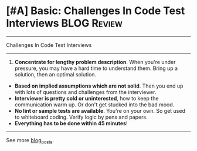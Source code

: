 * [#A] Basic: Challenges In Code Test Interviews                :BLOG:Review:
:PROPERTIES:
:type: #blog
:END:
---------------------------------------------------------------------
Challenges In Code Test Interviews
---------------------------------------------------------------------
1. *Concentrate for lengthy problem description*. When you're under pressure, you may have a hard time to understand them. Bring up a solution, then an optimal solution.
- *Based on implied assumptions which are not solid*. Then you end up with lots of questions and challenges from the interviewer.
- *Interviewer is pretty cold or uninterested*, how to keep the communication warm up. Or don't get stucked into the bad mood.
- *No lint or sample tests are available*. You're on your own. So get used to whiteboard coding. Verify logic by pens and papers.
- *Everything has to be done within 45 minutes*!
---------------------------------------------------------------------
See more [[https://code.dennyzhang.com/?s=blog+posts][blog_posts]].

#+BEGIN_HTML
<div style="overflow: hidden;">
<div style="float: left; padding: 5px"> <a href="https://www.linkedin.com/in/dennyzhang001"><img src="https://www.dennyzhang.com/wp-content/uploads/sns/linkedin.png" alt="linkedin" /></a></div>
<div style="float: left; padding: 5px"><a href="https://github.com/DennyZhang"><img src="https://www.dennyzhang.com/wp-content/uploads/sns/github.png" alt="github" /></a></div>
<div style="float: left; padding: 5px"><a href="https://www.dennyzhang.com/slack" target="_blank" rel="nofollow"><img src="https://www.dennyzhang.com/wp-content/uploads/sns/slack.png" alt="slack"/></a></div>
</div>
#+END_HTML

* org-mode configuration                                           :noexport:
#+STARTUP: overview customtime noalign logdone hidestars
#+DESCRIPTION: 
#+KEYWORDS: 
#+AUTHOR: Denny Zhang
#+EMAIL:  denny@dennyzhang.com
#+TAGS: noexport(n)
#+PRIORITIES: A D C
#+OPTIONS:   H:3 num:t toc:nil \n:nil @:t ::t |:t ^:t -:t f:t *:t <:t
#+OPTIONS:   TeX:t LaTeX:nil skip:nil d:nil todo:t pri:nil tags:not-in-toc
#+EXPORT_EXCLUDE_TAGS: exclude noexport BLOG
#+SEQ_TODO: TODO HALF ASSIGN | DONE BYPASS DELEGATE CANCELED DEFERRED
#+LINK_UP:   
#+LINK_HOME: 
